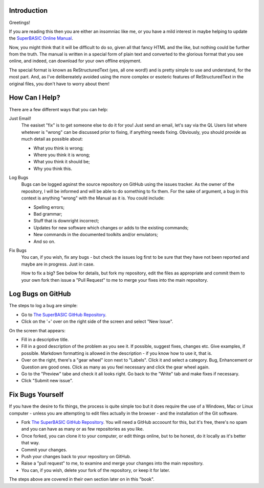 Introduction
============

Greetings!

If you are reading this then you are either an insomniac like me, or you have a mild interest in maybe helping to update the `SuperBASIC Online Manual <http://superbasic-manual.readthedocs.io/en/latest/>`__.

Now, you might think that it will be difficult to do so, given all that fancy HTML and the like, but nothing could be further from the truth. The manual is written in a special form of plain text and converted to the glorious format that you see online, and indeed, can download for your own offline enjoyment.

The special format is known as ReStructuredText (yes, all one word!) and is pretty simple to use and understand, for the most part. And, as I've delibereately avoided using the more complex or esoteric features of ReStructuredText in the original files, you don't have to worry about them!

How Can I Help?
===============

There are a few different ways that you can help:

Just Email!
    The easiset "fix" is to get someone else to do it for you! Just send an email, let's say via the QL Users list where whetever is "wrong" can be discussed prior to fixing, if anything needs fixing. Obviously, you should provide as much detail as possible about:
    
    - What you think is wrong;
    - Where you think it is wrong;
    - What you think it should be;
    - Why you think this.

Log Bugs
    Bugs can be logged agsinst the source repository on GitHub using the issues tracker. As the owner of the repository, I will be informed and will be able to do something to fix them. For the sake of argument, a bug in this context is anything "wrong" with the Manual as it is. You could include:
    
    - Spelling errors;
    - Bad grammar;
    - Stuff that is downright incorrect;
    - Updates for new software which changes or adds to the existing commands;
    - New commands in the documented toolkits and/or emulators;
    - And so on.

Fix Bugs
    You can, if you wish, fix any bugs - but check the issues log first to be sure that they have not been reported and maybe are in progress. Just in case.  
    
    How to fix a big? See below for details, but fork my repository, edit the files as appropriate and commit them to your own fork then issue a "Pull Request" to me to merge your fixes into the main repository.


Log Bugs on GitHub
==================   
The steps to log a bug are simple:

- Go to `The SuperBASIC GitHub Repository <https://github.com/NormanDunbar/SuperBASIC-Manual>`__.
- Click on the '+' over on the right side of the screen and select "New Issue".

On the screen that appears:

..  image:: images\LogIssue.png
    :align: center
    :alt: Image showing how to log an issue in GitHub.

- Fill in a descriptive title.
- Fill in a good description of the problem as you see it. If possible, suggest fixes, changes etc. Give examples, if possible. Markdown formatting is allowed in the description - if you know how to use it, that is.
- Over on the right, there's a "gear wheel" icon next to "Labels". Click it and select a category. Bug, Enhancement or Question are good ones. Click as many as you feel necessary and click the gear wheel again.
- Go to the "Preview" tabe and check it all looks right. Go back to the "Write" tab and make fixes if necessary.
- Click "Submit new issue".

Fix Bugs Yourself
=================
If you have the desire to fix things, the process is quite simple too but it does require the use of a Windows, Mac or Linux computer - unless you are attempting to edit files actually in the browser - and the installation of the Git software.

- Fork `The SuperBASIC GitHub Repository <https://github.com/NormanDunbar/SuperBASIC-Manual>`__. You will need a GitHub accoount for this, but it's free, there's no spam and you can have as many or as few repositories as you like.
- Once forked, you can clone it to your computer, or edit things online, but to be honest, do it locally as it's better that way.
- Commit your changes.
- Push your changes back to your repository on GitHub.
- Raise a "pull request" to me, to examine and merge your changes into the main repository.
- You can, if you wish, delete your fork of the repository, or keep it for later.

The steps above are covered in their own section later on in this "book".



    
    
    
    




